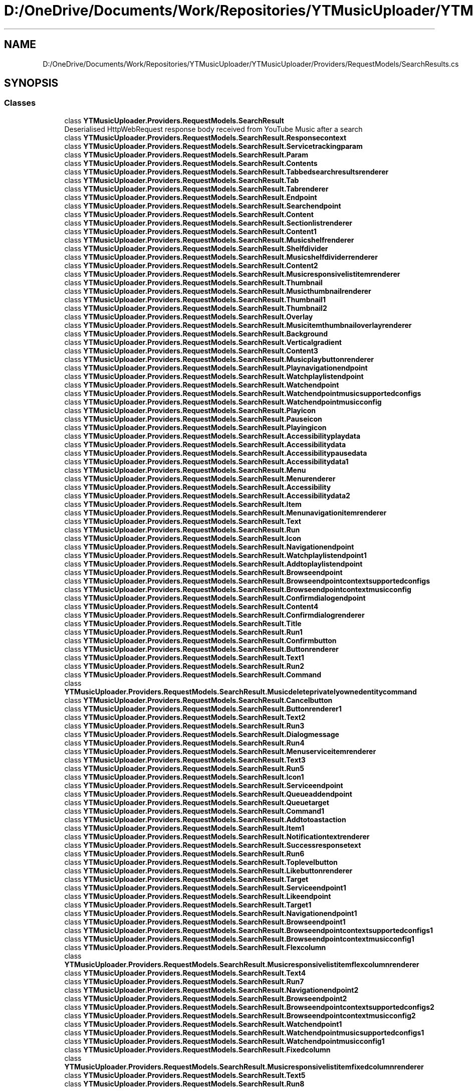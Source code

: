 .TH "D:/OneDrive/Documents/Work/Repositories/YTMusicUploader/YTMusicUploader/Providers/RequestModels/SearchResults.cs" 3 "Fri Aug 28 2020" "YT Music Uploader" \" -*- nroff -*-
.ad l
.nh
.SH NAME
D:/OneDrive/Documents/Work/Repositories/YTMusicUploader/YTMusicUploader/Providers/RequestModels/SearchResults.cs
.SH SYNOPSIS
.br
.PP
.SS "Classes"

.in +1c
.ti -1c
.RI "class \fBYTMusicUploader\&.Providers\&.RequestModels\&.SearchResult\fP"
.br
.RI "Deserialised HttpWebRequest response body received from YouTube Music after a search "
.ti -1c
.RI "class \fBYTMusicUploader\&.Providers\&.RequestModels\&.SearchResult\&.Responsecontext\fP"
.br
.ti -1c
.RI "class \fBYTMusicUploader\&.Providers\&.RequestModels\&.SearchResult\&.Servicetrackingparam\fP"
.br
.ti -1c
.RI "class \fBYTMusicUploader\&.Providers\&.RequestModels\&.SearchResult\&.Param\fP"
.br
.ti -1c
.RI "class \fBYTMusicUploader\&.Providers\&.RequestModels\&.SearchResult\&.Contents\fP"
.br
.ti -1c
.RI "class \fBYTMusicUploader\&.Providers\&.RequestModels\&.SearchResult\&.Tabbedsearchresultsrenderer\fP"
.br
.ti -1c
.RI "class \fBYTMusicUploader\&.Providers\&.RequestModels\&.SearchResult\&.Tab\fP"
.br
.ti -1c
.RI "class \fBYTMusicUploader\&.Providers\&.RequestModels\&.SearchResult\&.Tabrenderer\fP"
.br
.ti -1c
.RI "class \fBYTMusicUploader\&.Providers\&.RequestModels\&.SearchResult\&.Endpoint\fP"
.br
.ti -1c
.RI "class \fBYTMusicUploader\&.Providers\&.RequestModels\&.SearchResult\&.Searchendpoint\fP"
.br
.ti -1c
.RI "class \fBYTMusicUploader\&.Providers\&.RequestModels\&.SearchResult\&.Content\fP"
.br
.ti -1c
.RI "class \fBYTMusicUploader\&.Providers\&.RequestModels\&.SearchResult\&.Sectionlistrenderer\fP"
.br
.ti -1c
.RI "class \fBYTMusicUploader\&.Providers\&.RequestModels\&.SearchResult\&.Content1\fP"
.br
.ti -1c
.RI "class \fBYTMusicUploader\&.Providers\&.RequestModels\&.SearchResult\&.Musicshelfrenderer\fP"
.br
.ti -1c
.RI "class \fBYTMusicUploader\&.Providers\&.RequestModels\&.SearchResult\&.Shelfdivider\fP"
.br
.ti -1c
.RI "class \fBYTMusicUploader\&.Providers\&.RequestModels\&.SearchResult\&.Musicshelfdividerrenderer\fP"
.br
.ti -1c
.RI "class \fBYTMusicUploader\&.Providers\&.RequestModels\&.SearchResult\&.Content2\fP"
.br
.ti -1c
.RI "class \fBYTMusicUploader\&.Providers\&.RequestModels\&.SearchResult\&.Musicresponsivelistitemrenderer\fP"
.br
.ti -1c
.RI "class \fBYTMusicUploader\&.Providers\&.RequestModels\&.SearchResult\&.Thumbnail\fP"
.br
.ti -1c
.RI "class \fBYTMusicUploader\&.Providers\&.RequestModels\&.SearchResult\&.Musicthumbnailrenderer\fP"
.br
.ti -1c
.RI "class \fBYTMusicUploader\&.Providers\&.RequestModels\&.SearchResult\&.Thumbnail1\fP"
.br
.ti -1c
.RI "class \fBYTMusicUploader\&.Providers\&.RequestModels\&.SearchResult\&.Thumbnail2\fP"
.br
.ti -1c
.RI "class \fBYTMusicUploader\&.Providers\&.RequestModels\&.SearchResult\&.Overlay\fP"
.br
.ti -1c
.RI "class \fBYTMusicUploader\&.Providers\&.RequestModels\&.SearchResult\&.Musicitemthumbnailoverlayrenderer\fP"
.br
.ti -1c
.RI "class \fBYTMusicUploader\&.Providers\&.RequestModels\&.SearchResult\&.Background\fP"
.br
.ti -1c
.RI "class \fBYTMusicUploader\&.Providers\&.RequestModels\&.SearchResult\&.Verticalgradient\fP"
.br
.ti -1c
.RI "class \fBYTMusicUploader\&.Providers\&.RequestModels\&.SearchResult\&.Content3\fP"
.br
.ti -1c
.RI "class \fBYTMusicUploader\&.Providers\&.RequestModels\&.SearchResult\&.Musicplaybuttonrenderer\fP"
.br
.ti -1c
.RI "class \fBYTMusicUploader\&.Providers\&.RequestModels\&.SearchResult\&.Playnavigationendpoint\fP"
.br
.ti -1c
.RI "class \fBYTMusicUploader\&.Providers\&.RequestModels\&.SearchResult\&.Watchplaylistendpoint\fP"
.br
.ti -1c
.RI "class \fBYTMusicUploader\&.Providers\&.RequestModels\&.SearchResult\&.Watchendpoint\fP"
.br
.ti -1c
.RI "class \fBYTMusicUploader\&.Providers\&.RequestModels\&.SearchResult\&.Watchendpointmusicsupportedconfigs\fP"
.br
.ti -1c
.RI "class \fBYTMusicUploader\&.Providers\&.RequestModels\&.SearchResult\&.Watchendpointmusicconfig\fP"
.br
.ti -1c
.RI "class \fBYTMusicUploader\&.Providers\&.RequestModels\&.SearchResult\&.Playicon\fP"
.br
.ti -1c
.RI "class \fBYTMusicUploader\&.Providers\&.RequestModels\&.SearchResult\&.Pauseicon\fP"
.br
.ti -1c
.RI "class \fBYTMusicUploader\&.Providers\&.RequestModels\&.SearchResult\&.Playingicon\fP"
.br
.ti -1c
.RI "class \fBYTMusicUploader\&.Providers\&.RequestModels\&.SearchResult\&.Accessibilityplaydata\fP"
.br
.ti -1c
.RI "class \fBYTMusicUploader\&.Providers\&.RequestModels\&.SearchResult\&.Accessibilitydata\fP"
.br
.ti -1c
.RI "class \fBYTMusicUploader\&.Providers\&.RequestModels\&.SearchResult\&.Accessibilitypausedata\fP"
.br
.ti -1c
.RI "class \fBYTMusicUploader\&.Providers\&.RequestModels\&.SearchResult\&.Accessibilitydata1\fP"
.br
.ti -1c
.RI "class \fBYTMusicUploader\&.Providers\&.RequestModels\&.SearchResult\&.Menu\fP"
.br
.ti -1c
.RI "class \fBYTMusicUploader\&.Providers\&.RequestModels\&.SearchResult\&.Menurenderer\fP"
.br
.ti -1c
.RI "class \fBYTMusicUploader\&.Providers\&.RequestModels\&.SearchResult\&.Accessibility\fP"
.br
.ti -1c
.RI "class \fBYTMusicUploader\&.Providers\&.RequestModels\&.SearchResult\&.Accessibilitydata2\fP"
.br
.ti -1c
.RI "class \fBYTMusicUploader\&.Providers\&.RequestModels\&.SearchResult\&.Item\fP"
.br
.ti -1c
.RI "class \fBYTMusicUploader\&.Providers\&.RequestModels\&.SearchResult\&.Menunavigationitemrenderer\fP"
.br
.ti -1c
.RI "class \fBYTMusicUploader\&.Providers\&.RequestModels\&.SearchResult\&.Text\fP"
.br
.ti -1c
.RI "class \fBYTMusicUploader\&.Providers\&.RequestModels\&.SearchResult\&.Run\fP"
.br
.ti -1c
.RI "class \fBYTMusicUploader\&.Providers\&.RequestModels\&.SearchResult\&.Icon\fP"
.br
.ti -1c
.RI "class \fBYTMusicUploader\&.Providers\&.RequestModels\&.SearchResult\&.Navigationendpoint\fP"
.br
.ti -1c
.RI "class \fBYTMusicUploader\&.Providers\&.RequestModels\&.SearchResult\&.Watchplaylistendpoint1\fP"
.br
.ti -1c
.RI "class \fBYTMusicUploader\&.Providers\&.RequestModels\&.SearchResult\&.Addtoplaylistendpoint\fP"
.br
.ti -1c
.RI "class \fBYTMusicUploader\&.Providers\&.RequestModels\&.SearchResult\&.Browseendpoint\fP"
.br
.ti -1c
.RI "class \fBYTMusicUploader\&.Providers\&.RequestModels\&.SearchResult\&.Browseendpointcontextsupportedconfigs\fP"
.br
.ti -1c
.RI "class \fBYTMusicUploader\&.Providers\&.RequestModels\&.SearchResult\&.Browseendpointcontextmusicconfig\fP"
.br
.ti -1c
.RI "class \fBYTMusicUploader\&.Providers\&.RequestModels\&.SearchResult\&.Confirmdialogendpoint\fP"
.br
.ti -1c
.RI "class \fBYTMusicUploader\&.Providers\&.RequestModels\&.SearchResult\&.Content4\fP"
.br
.ti -1c
.RI "class \fBYTMusicUploader\&.Providers\&.RequestModels\&.SearchResult\&.Confirmdialogrenderer\fP"
.br
.ti -1c
.RI "class \fBYTMusicUploader\&.Providers\&.RequestModels\&.SearchResult\&.Title\fP"
.br
.ti -1c
.RI "class \fBYTMusicUploader\&.Providers\&.RequestModels\&.SearchResult\&.Run1\fP"
.br
.ti -1c
.RI "class \fBYTMusicUploader\&.Providers\&.RequestModels\&.SearchResult\&.Confirmbutton\fP"
.br
.ti -1c
.RI "class \fBYTMusicUploader\&.Providers\&.RequestModels\&.SearchResult\&.Buttonrenderer\fP"
.br
.ti -1c
.RI "class \fBYTMusicUploader\&.Providers\&.RequestModels\&.SearchResult\&.Text1\fP"
.br
.ti -1c
.RI "class \fBYTMusicUploader\&.Providers\&.RequestModels\&.SearchResult\&.Run2\fP"
.br
.ti -1c
.RI "class \fBYTMusicUploader\&.Providers\&.RequestModels\&.SearchResult\&.Command\fP"
.br
.ti -1c
.RI "class \fBYTMusicUploader\&.Providers\&.RequestModels\&.SearchResult\&.Musicdeleteprivatelyownedentitycommand\fP"
.br
.ti -1c
.RI "class \fBYTMusicUploader\&.Providers\&.RequestModels\&.SearchResult\&.Cancelbutton\fP"
.br
.ti -1c
.RI "class \fBYTMusicUploader\&.Providers\&.RequestModels\&.SearchResult\&.Buttonrenderer1\fP"
.br
.ti -1c
.RI "class \fBYTMusicUploader\&.Providers\&.RequestModels\&.SearchResult\&.Text2\fP"
.br
.ti -1c
.RI "class \fBYTMusicUploader\&.Providers\&.RequestModels\&.SearchResult\&.Run3\fP"
.br
.ti -1c
.RI "class \fBYTMusicUploader\&.Providers\&.RequestModels\&.SearchResult\&.Dialogmessage\fP"
.br
.ti -1c
.RI "class \fBYTMusicUploader\&.Providers\&.RequestModels\&.SearchResult\&.Run4\fP"
.br
.ti -1c
.RI "class \fBYTMusicUploader\&.Providers\&.RequestModels\&.SearchResult\&.Menuserviceitemrenderer\fP"
.br
.ti -1c
.RI "class \fBYTMusicUploader\&.Providers\&.RequestModels\&.SearchResult\&.Text3\fP"
.br
.ti -1c
.RI "class \fBYTMusicUploader\&.Providers\&.RequestModels\&.SearchResult\&.Run5\fP"
.br
.ti -1c
.RI "class \fBYTMusicUploader\&.Providers\&.RequestModels\&.SearchResult\&.Icon1\fP"
.br
.ti -1c
.RI "class \fBYTMusicUploader\&.Providers\&.RequestModels\&.SearchResult\&.Serviceendpoint\fP"
.br
.ti -1c
.RI "class \fBYTMusicUploader\&.Providers\&.RequestModels\&.SearchResult\&.Queueaddendpoint\fP"
.br
.ti -1c
.RI "class \fBYTMusicUploader\&.Providers\&.RequestModels\&.SearchResult\&.Queuetarget\fP"
.br
.ti -1c
.RI "class \fBYTMusicUploader\&.Providers\&.RequestModels\&.SearchResult\&.Command1\fP"
.br
.ti -1c
.RI "class \fBYTMusicUploader\&.Providers\&.RequestModels\&.SearchResult\&.Addtotoastaction\fP"
.br
.ti -1c
.RI "class \fBYTMusicUploader\&.Providers\&.RequestModels\&.SearchResult\&.Item1\fP"
.br
.ti -1c
.RI "class \fBYTMusicUploader\&.Providers\&.RequestModels\&.SearchResult\&.Notificationtextrenderer\fP"
.br
.ti -1c
.RI "class \fBYTMusicUploader\&.Providers\&.RequestModels\&.SearchResult\&.Successresponsetext\fP"
.br
.ti -1c
.RI "class \fBYTMusicUploader\&.Providers\&.RequestModels\&.SearchResult\&.Run6\fP"
.br
.ti -1c
.RI "class \fBYTMusicUploader\&.Providers\&.RequestModels\&.SearchResult\&.Toplevelbutton\fP"
.br
.ti -1c
.RI "class \fBYTMusicUploader\&.Providers\&.RequestModels\&.SearchResult\&.Likebuttonrenderer\fP"
.br
.ti -1c
.RI "class \fBYTMusicUploader\&.Providers\&.RequestModels\&.SearchResult\&.Target\fP"
.br
.ti -1c
.RI "class \fBYTMusicUploader\&.Providers\&.RequestModels\&.SearchResult\&.Serviceendpoint1\fP"
.br
.ti -1c
.RI "class \fBYTMusicUploader\&.Providers\&.RequestModels\&.SearchResult\&.Likeendpoint\fP"
.br
.ti -1c
.RI "class \fBYTMusicUploader\&.Providers\&.RequestModels\&.SearchResult\&.Target1\fP"
.br
.ti -1c
.RI "class \fBYTMusicUploader\&.Providers\&.RequestModels\&.SearchResult\&.Navigationendpoint1\fP"
.br
.ti -1c
.RI "class \fBYTMusicUploader\&.Providers\&.RequestModels\&.SearchResult\&.Browseendpoint1\fP"
.br
.ti -1c
.RI "class \fBYTMusicUploader\&.Providers\&.RequestModels\&.SearchResult\&.Browseendpointcontextsupportedconfigs1\fP"
.br
.ti -1c
.RI "class \fBYTMusicUploader\&.Providers\&.RequestModels\&.SearchResult\&.Browseendpointcontextmusicconfig1\fP"
.br
.ti -1c
.RI "class \fBYTMusicUploader\&.Providers\&.RequestModels\&.SearchResult\&.Flexcolumn\fP"
.br
.ti -1c
.RI "class \fBYTMusicUploader\&.Providers\&.RequestModels\&.SearchResult\&.Musicresponsivelistitemflexcolumnrenderer\fP"
.br
.ti -1c
.RI "class \fBYTMusicUploader\&.Providers\&.RequestModels\&.SearchResult\&.Text4\fP"
.br
.ti -1c
.RI "class \fBYTMusicUploader\&.Providers\&.RequestModels\&.SearchResult\&.Run7\fP"
.br
.ti -1c
.RI "class \fBYTMusicUploader\&.Providers\&.RequestModels\&.SearchResult\&.Navigationendpoint2\fP"
.br
.ti -1c
.RI "class \fBYTMusicUploader\&.Providers\&.RequestModels\&.SearchResult\&.Browseendpoint2\fP"
.br
.ti -1c
.RI "class \fBYTMusicUploader\&.Providers\&.RequestModels\&.SearchResult\&.Browseendpointcontextsupportedconfigs2\fP"
.br
.ti -1c
.RI "class \fBYTMusicUploader\&.Providers\&.RequestModels\&.SearchResult\&.Browseendpointcontextmusicconfig2\fP"
.br
.ti -1c
.RI "class \fBYTMusicUploader\&.Providers\&.RequestModels\&.SearchResult\&.Watchendpoint1\fP"
.br
.ti -1c
.RI "class \fBYTMusicUploader\&.Providers\&.RequestModels\&.SearchResult\&.Watchendpointmusicsupportedconfigs1\fP"
.br
.ti -1c
.RI "class \fBYTMusicUploader\&.Providers\&.RequestModels\&.SearchResult\&.Watchendpointmusicconfig1\fP"
.br
.ti -1c
.RI "class \fBYTMusicUploader\&.Providers\&.RequestModels\&.SearchResult\&.Fixedcolumn\fP"
.br
.ti -1c
.RI "class \fBYTMusicUploader\&.Providers\&.RequestModels\&.SearchResult\&.Musicresponsivelistitemfixedcolumnrenderer\fP"
.br
.ti -1c
.RI "class \fBYTMusicUploader\&.Providers\&.RequestModels\&.SearchResult\&.Text5\fP"
.br
.ti -1c
.RI "class \fBYTMusicUploader\&.Providers\&.RequestModels\&.SearchResult\&.Run8\fP"
.br
.in -1c
.SS "Namespaces"

.in +1c
.ti -1c
.RI "namespace \fBYTMusicUploader\fP"
.br
.ti -1c
.RI "namespace \fBYTMusicUploader\&.Providers\fP"
.br
.ti -1c
.RI "namespace \fBYTMusicUploader\&.Providers\&.RequestModels\fP"
.br
.in -1c
.SH "Author"
.PP 
Generated automatically by Doxygen for YT Music Uploader from the source code\&.
